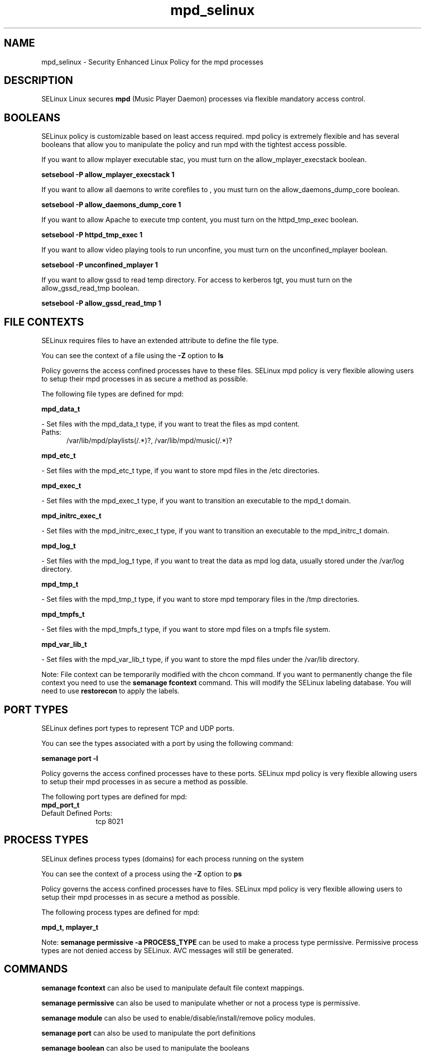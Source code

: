 .TH  "mpd_selinux"  "8"  "mpd" "dwalsh@redhat.com" "mpd SELinux Policy documentation"
.SH "NAME"
mpd_selinux \- Security Enhanced Linux Policy for the mpd processes
.SH "DESCRIPTION"


SELinux Linux secures
.B mpd
(Music Player Daemon)
processes via flexible mandatory access
control.  



.SH BOOLEANS
SELinux policy is customizable based on least access required.  mpd policy is extremely flexible and has several booleans that allow you to manipulate the policy and run mpd with the tightest access possible.


.PP
If you want to allow mplayer executable stac, you must turn on the allow_mplayer_execstack boolean.

.EX
.B setsebool -P allow_mplayer_execstack 1
.EE

.PP
If you want to allow all daemons to write corefiles to , you must turn on the allow_daemons_dump_core boolean.

.EX
.B setsebool -P allow_daemons_dump_core 1
.EE

.PP
If you want to allow Apache to execute tmp content, you must turn on the httpd_tmp_exec boolean.

.EX
.B setsebool -P httpd_tmp_exec 1
.EE

.PP
If you want to allow video playing tools to run unconfine, you must turn on the unconfined_mplayer boolean.

.EX
.B setsebool -P unconfined_mplayer 1
.EE

.PP
If you want to allow gssd to read temp directory.  For access to kerberos tgt, you must turn on the allow_gssd_read_tmp boolean.

.EX
.B setsebool -P allow_gssd_read_tmp 1
.EE

.SH FILE CONTEXTS
SELinux requires files to have an extended attribute to define the file type. 
.PP
You can see the context of a file using the \fB\-Z\fP option to \fBls\bP
.PP
Policy governs the access confined processes have to these files. 
SELinux mpd policy is very flexible allowing users to setup their mpd processes in as secure a method as possible.
.PP 
The following file types are defined for mpd:


.EX
.PP
.B mpd_data_t 
.EE

- Set files with the mpd_data_t type, if you want to treat the files as mpd content.

.br
.TP 5
Paths: 
/var/lib/mpd/playlists(/.*)?, /var/lib/mpd/music(/.*)?

.EX
.PP
.B mpd_etc_t 
.EE

- Set files with the mpd_etc_t type, if you want to store mpd files in the /etc directories.


.EX
.PP
.B mpd_exec_t 
.EE

- Set files with the mpd_exec_t type, if you want to transition an executable to the mpd_t domain.


.EX
.PP
.B mpd_initrc_exec_t 
.EE

- Set files with the mpd_initrc_exec_t type, if you want to transition an executable to the mpd_initrc_t domain.


.EX
.PP
.B mpd_log_t 
.EE

- Set files with the mpd_log_t type, if you want to treat the data as mpd log data, usually stored under the /var/log directory.


.EX
.PP
.B mpd_tmp_t 
.EE

- Set files with the mpd_tmp_t type, if you want to store mpd temporary files in the /tmp directories.


.EX
.PP
.B mpd_tmpfs_t 
.EE

- Set files with the mpd_tmpfs_t type, if you want to store mpd files on a tmpfs file system.


.EX
.PP
.B mpd_var_lib_t 
.EE

- Set files with the mpd_var_lib_t type, if you want to store the mpd files under the /var/lib directory.


.PP
Note: File context can be temporarily modified with the chcon command.  If you want to permanently change the file context you need to use the
.B semanage fcontext 
command.  This will modify the SELinux labeling database.  You will need to use
.B restorecon
to apply the labels.

.SH PORT TYPES
SELinux defines port types to represent TCP and UDP ports. 
.PP
You can see the types associated with a port by using the following command: 

.B semanage port -l

.PP
Policy governs the access confined processes have to these ports. 
SELinux mpd policy is very flexible allowing users to setup their mpd processes in as secure a method as possible.
.PP 
The following port types are defined for mpd:

.EX
.TP 5
.B mpd_port_t 
.TP 10
.EE


Default Defined Ports:
tcp 8021
.EE
.SH PROCESS TYPES
SELinux defines process types (domains) for each process running on the system
.PP
You can see the context of a process using the \fB\-Z\fP option to \fBps\bP
.PP
Policy governs the access confined processes have to files. 
SELinux mpd policy is very flexible allowing users to setup their mpd processes in as secure a method as possible.
.PP 
The following process types are defined for mpd:

.EX
.B mpd_t, mplayer_t 
.EE
.PP
Note: 
.B semanage permissive -a PROCESS_TYPE 
can be used to make a process type permissive. Permissive process types are not denied access by SELinux. AVC messages will still be generated.

.SH "COMMANDS"
.B semanage fcontext
can also be used to manipulate default file context mappings.
.PP
.B semanage permissive
can also be used to manipulate whether or not a process type is permissive.
.PP
.B semanage module
can also be used to enable/disable/install/remove policy modules.

.B semanage port
can also be used to manipulate the port definitions

.B semanage boolean
can also be used to manipulate the booleans

.PP
.B system-config-selinux 
is a GUI tool available to customize SELinux policy settings.

.SH AUTHOR	
This manual page was autogenerated by genman.py.

.SH "SEE ALSO"
selinux(8), mpd(8), semanage(8), restorecon(8), chcon(1)
, setsebool(8)